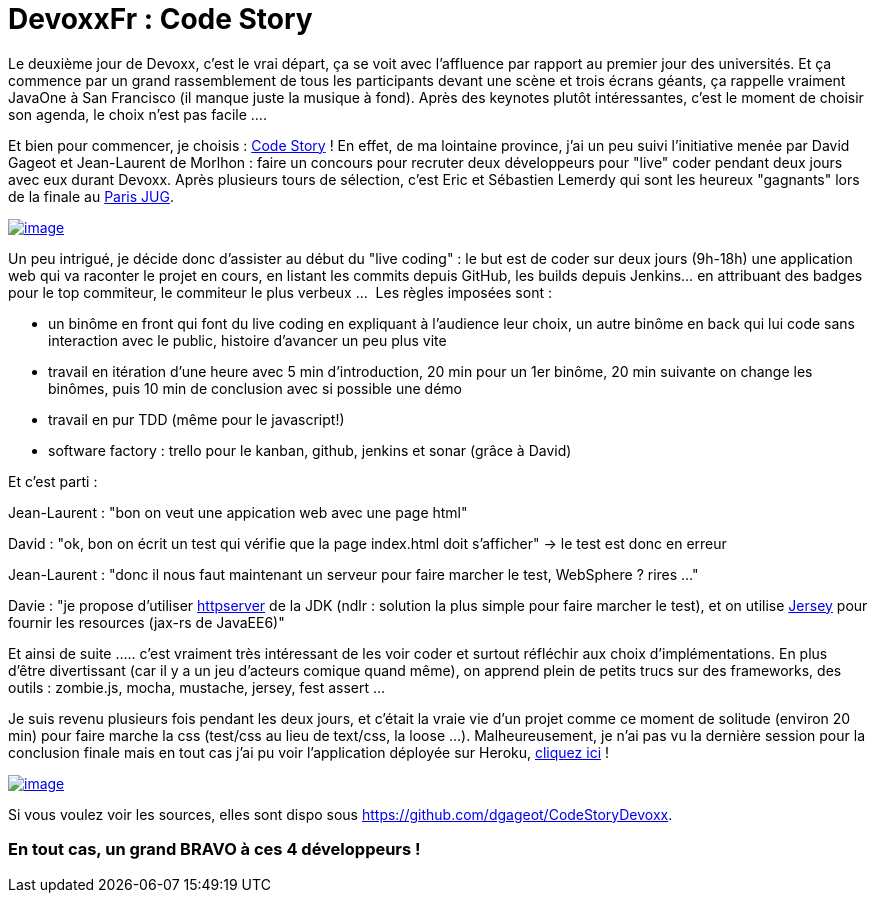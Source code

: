 = DevoxxFr : Code Story
:published_at: 2012-05-06
:hp-tags: DevoxxFr

Le deuxième jour de Devoxx, c'est le vrai départ, ça se voit avec l'affluence par rapport au premier jour des universités. Et ça commence par un grand rassemblement de tous les participants devant une scène et trois écrans géants, ça rappelle vraiment JavaOne à San Francisco (il manque juste la musique à fond). Après des keynotes plutôt intéressantes, c'est le moment de choisir son agenda, le choix n'est pas facile ....

Et bien pour commencer, je choisis : http://www.code-story.net/[Code Story] ! En effet, de ma lointaine province, j'ai un peu suivi l'initiative menée par David Gageot et Jean-Laurent de Morlhon : faire un concours pour recruter deux développeurs pour "live" coder pendant deux jours avec eux durant Devoxx. Après plusieurs tours de sélection, c'est Eric et Sébastien Lemerdy qui sont les heureux "gagnants" lors de la finale au http://www.code-story.net/2012/02/17/CodeStory-au-ParisJug.html[Paris JUG].

http://javaonemorething.files.wordpress.com/2012/05/codestory.jpeg[image:http://javaonemorething.files.wordpress.com/2012/05/codestory.jpeg?w=300[image,title="codestory"]]

Un peu intrigué, je décide donc d'assister au début du "live coding" : le but est de coder sur deux jours (9h-18h) une application web qui va raconter le projet en cours, en listant les commits depuis GitHub, les builds depuis Jenkins... en attribuant des badges pour le top commiteur, le commiteur le plus verbeux ...  Les règles imposées sont :

* un binôme en front qui font du live coding en expliquant à l'audience leur choix, un autre binôme en back qui lui code sans interaction avec le public, histoire d'avancer un peu plus vite
* travail en itération d'une heure avec 5 min d'introduction, 20 min pour un 1er binôme, 20 min suivante on change les binômes, puis 10 min de conclusion avec si possible une démo
* travail en pur TDD (même pour le javascript!)
* software factory : trello pour le kanban, github, jenkins et sonar (grâce à David)

Et c'est parti :

Jean-Laurent : "bon on veut une appication web avec une page html"

David : "ok, bon on écrit un test qui vérifie que la page index.html doit s'afficher" -> le test est donc en erreur

Jean-Laurent : "donc il nous faut maintenant un serveur pour faire marcher le test, WebSphere ? rires ..."

Davie : "je propose d'utiliser http://docs.oracle.com/javase/6/docs/jre/api/net/httpserver/spec/com/sun/net/httpserver/package-summary.html[httpserver] de la JDK (ndlr : solution la plus simple pour faire marcher le test), et on utilise http://jersey.java.net/[Jersey] pour fournir les resources (jax-rs de JavaEE6)"

Et ainsi de suite ..... c'est vraiment très intéressant de les voir coder et surtout réfléchir aux choix d'implémentations. En plus d'être divertissant (car il y a un jeu d'acteurs comique quand même), on apprend plein de petits trucs sur des frameworks, des outils : zombie.js, mocha, mustache, jersey, fest assert ...

Je suis revenu plusieurs fois pendant les deux jours, et c'était la vraie vie d'un projet comme ce moment de solitude (environ 20 min) pour faire marche la css (test/css au lieu de text/css, la loose ...). Malheureusement, je n'ai pas vu la dernière session pour la conclusion finale mais en tout cas j'ai pu voir l'application déployée sur Heroku, http://empty-samurai-5740.herokuapp.com/index.html[cliquez ici] !

http://javaonemorething.files.wordpress.com/2012/05/codestory-capture.png[image:http://javaonemorething.files.wordpress.com/2012/05/codestory-capture.png?w=300[image,title="codestory-capture"]]

Si vous voulez voir les sources, elles sont dispo sous https://github.com/dgageot/CodeStoryDevoxx.

En tout cas, *un grand BRAVO à ces 4 développeurs !*
~~~~~~~~~~~~~~~~~~~~~~~~~~~~~~~~~~~~~~~~~~~~~~~~~~~~
